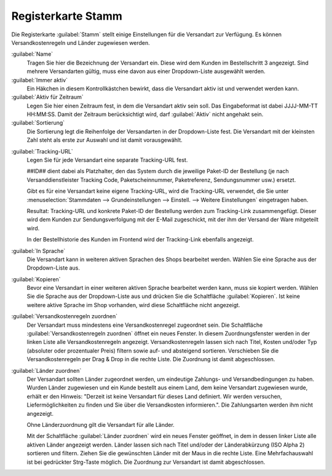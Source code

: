 ﻿Registerkarte Stamm
===================

Die Registerkarte :guilabel:`Stamm` stellt einige Einstellungen für die Versandart zur Verfügung. Es können Versandkostenregeln und Länder zugewiesen werden.

.. image:: ../../media/screenshots/oxbade01.png
   :alt: Versandarten - Registerkarte Stamm
   :height: 339
   :width: 650

:guilabel:`Name`
   Tragen Sie hier die Bezeichnung der Versandart ein. Diese wird dem Kunden im Bestellschritt 3 angezeigt. Sind mehrere Versandarten gültig, muss eine davon aus einer Dropdown-Liste ausgewählt werden.

:guilabel:`Immer aktiv`
   Ein Häkchen in diesem Kontrollkästchen bewirkt, dass die Versandart aktiv ist und verwendet werden kann.

:guilabel:`Aktiv für Zeitraum`
   Legen Sie hier einen Zeitraum fest, in dem die Versandart aktiv sein soll. Das Eingabeformat ist dabei JJJJ-MM-TT HH:MM:SS. Damit der Zeitraum berücksichtigt wird, darf :guilabel:`Aktiv` nicht angehakt sein.

:guilabel:`Sortierung`
   Die Sortierung legt die Reihenfolge der Versandarten in der Dropdown-Liste fest. Die Versandart mit der kleinsten Zahl steht als erste zur Auswahl und ist damit vorausgewählt.

.. _Tracking-URL:

:guilabel:`Tracking-URL`
   Legen Sie für jede Versandart eine separate Tracking-URL fest.

   ##ID## dient dabei als Platzhalter, den das System durch die jeweilige Paket-ID der Bestellung (je nach Versanddienstleister Tracking Code, Paketscheinnummer, Paketreferenz, Sendungsnummer usw.) ersetzt.

   .. todo: #tbd: Bild mit Beispiel: https://www.dhl.com/de-de/home/tracking/tracking-express.html?tracking-id=##ID##

   Gibt es für eine Versandart keine eigene Tracking-URL, wird die Tracking-URL verwendet, die Sie unter :menuselection:`Stammdaten --> Grundeinstellungen --> Einstell. --> Weitere Einstellungen` eingetragen haben.

   Resultat: Tracking-URL und konkrete Paket-ID der Bestellung werden zum Tracking-Link zusammengefügt. Dieser wird dem Kunden zur Sendungsverfolgung mit der E-Mail zugeschickt, mit der ihm der Versand der Ware mitgeteilt wird.

   .. todo: Die Versandart gilt ja dann für jeden Kunden und deswegen dort nur den Standardlink mit dem Platzhalter.
        Wenn du die Bestellung eines Kunden verschickst, dann hat sein Paket eine individuelle Sendungsnummer und die trägt man entsprechend dann in dessen Bestellung ein (Siehe Screen im Anhang).
        Der Shop nimmt dann die URL aus der Versandart und die Nummer aus der Bestellung.
        Wenn die eingetragen ist (1), dann Speichern klicken.
        Danach E-Mail schicken anhaken (2) und dann Jetzt versenden (3).
        Dann kriegt der Kunde eine Versandbestätigung mit voller persönlicher Tracking URL.
        :menuselection:`Bestellungen verwalten --> Bestellungen --> Stamm`

   In der Bestellhistorie des Kunden im Frontend wird der Tracking-Link ebenfalls angezeigt.

:guilabel:`In Sprache`
   Die Versandart kann in weiteren aktiven Sprachen des Shops bearbeitet werden. Wählen Sie eine Sprache aus der Dropdown-Liste aus.

:guilabel:`Kopieren`
   Bevor eine Versandart in einer weiteren aktiven Sprache bearbeitet werden kann, muss sie kopiert werden. Wählen Sie die Sprache aus der Dropdown-Liste aus und drücken Sie die Schaltfläche :guilabel:`Kopieren`. Ist keine weitere aktive Sprache im Shop vorhanden, wird diese Schaltfläche nicht angezeigt.

:guilabel:`Versandkostenregeln zuordnen`
   Der Versandart muss mindestens eine Versandkostenregel zugeordnet sein. Die Schaltfläche :guilabel:`Versandkostenregeln zuordnen` öffnet ein neues Fenster. In diesem Zuordnungsfenster werden in der linken Liste alle Versandkostenregeln angezeigt. Versandkostenregeln lassen sich nach Titel, Kosten und/oder Typ (absoluter oder prozentualer Preis) filtern sowie auf- und absteigend sortieren. Verschieben Sie die Versandkostenregeln per Drag \& Drop in die rechte Liste. Die Zuordnung ist damit abgeschlossen.

:guilabel:`Länder zuordnen`
   Der Versandart sollten Länder zugeordnet werden, um eindeutige Zahlungs- und Versandbedingungen zu haben. Wurden Länder zugewiesen und ein Kunde bestellt aus einem Land, dem keine Versandart zugewiesen wurde, erhält er den Hinweis: \"Derzeit ist keine Versandart für dieses Land definiert. Wir werden versuchen, Liefermöglichkeiten zu finden und Sie über die Versandkosten informieren.\". Die Zahlungsarten werden ihm nicht angezeigt.

   Ohne Länderzuordnung gilt die Versandart für alle Länder.

   Mit der Schaltfläche :guilabel:`Länder zuordnen` wird ein neues Fenster geöffnet, in dem in dessen linker Liste alle aktiven Länder angezeigt werden. Länder lassen sich nach Titel und/oder der Länderabkürzung (ISO Alpha 2) sortieren und filtern. Ziehen Sie die gewünschten Länder mit der Maus in die rechte Liste. Eine Mehrfachauswahl ist bei gedrückter Strg-Taste möglich. Die Zuordnung zur Versandart ist damit abgeschlossen.


.. Intern: oxbade, Status:, F1: deliveryset_main.html